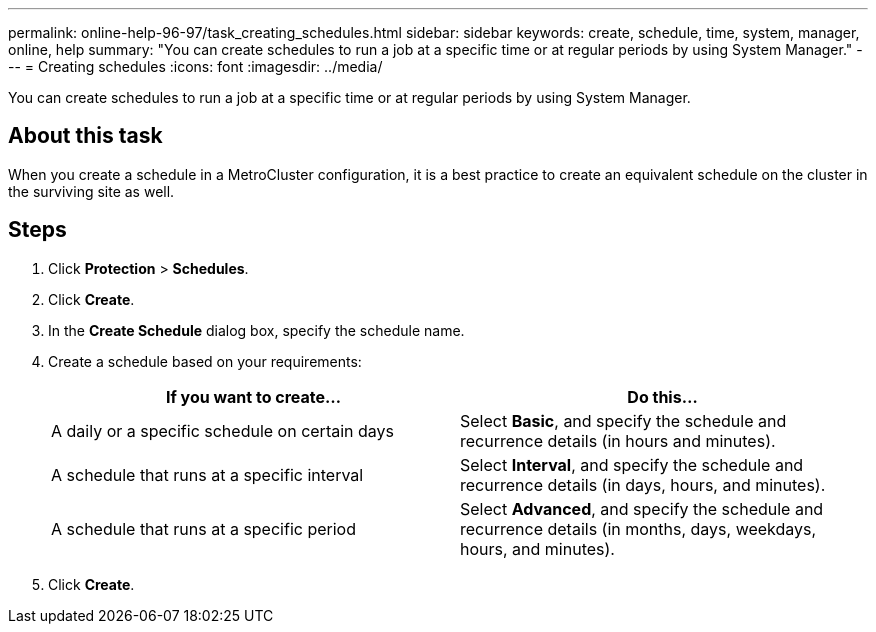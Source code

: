 ---
permalink: online-help-96-97/task_creating_schedules.html
sidebar: sidebar
keywords: create, schedule, time, system, manager, online, help
summary: "You can create schedules to run a job at a specific time or at regular periods by using System Manager."
---
= Creating schedules
:icons: font
:imagesdir: ../media/

[.lead]
You can create schedules to run a job at a specific time or at regular periods by using System Manager.

== About this task

When you create a schedule in a MetroCluster configuration, it is a best practice to create an equivalent schedule on the cluster in the surviving site as well.

== Steps

. Click *Protection* > *Schedules*.
. Click *Create*.
. In the *Create Schedule* dialog box, specify the schedule name.
. Create a schedule based on your requirements:
+
[options="header"]
|===
| If you want to create...| Do this...
a|
A daily or a specific schedule on certain days
a|
Select *Basic*, and specify the schedule and recurrence details (in hours and minutes).
a|
A schedule that runs at a specific interval
a|
Select *Interval*, and specify the schedule and recurrence details (in days, hours, and minutes).
a|
A schedule that runs at a specific period
a|
Select *Advanced*, and specify the schedule and recurrence details (in months, days, weekdays, hours, and minutes).
|===

. Click *Create*.

